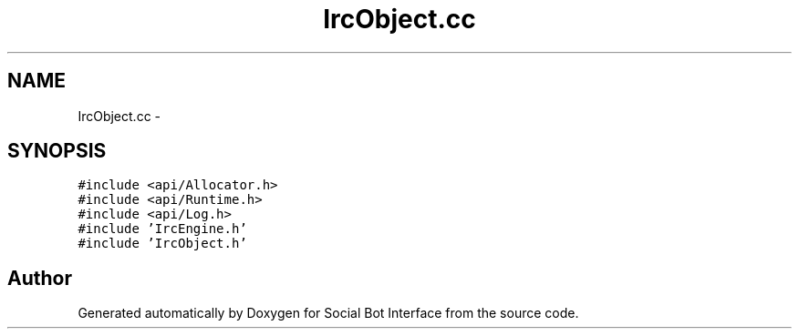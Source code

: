 .TH "IrcObject.cc" 3 "Mon Jun 23 2014" "Version 0.1" "Social Bot Interface" \" -*- nroff -*-
.ad l
.nh
.SH NAME
IrcObject.cc \- 
.SH SYNOPSIS
.br
.PP
\fC#include <api/Allocator\&.h>\fP
.br
\fC#include <api/Runtime\&.h>\fP
.br
\fC#include <api/Log\&.h>\fP
.br
\fC#include 'IrcEngine\&.h'\fP
.br
\fC#include 'IrcObject\&.h'\fP
.br

.SH "Author"
.PP 
Generated automatically by Doxygen for Social Bot Interface from the source code\&.
